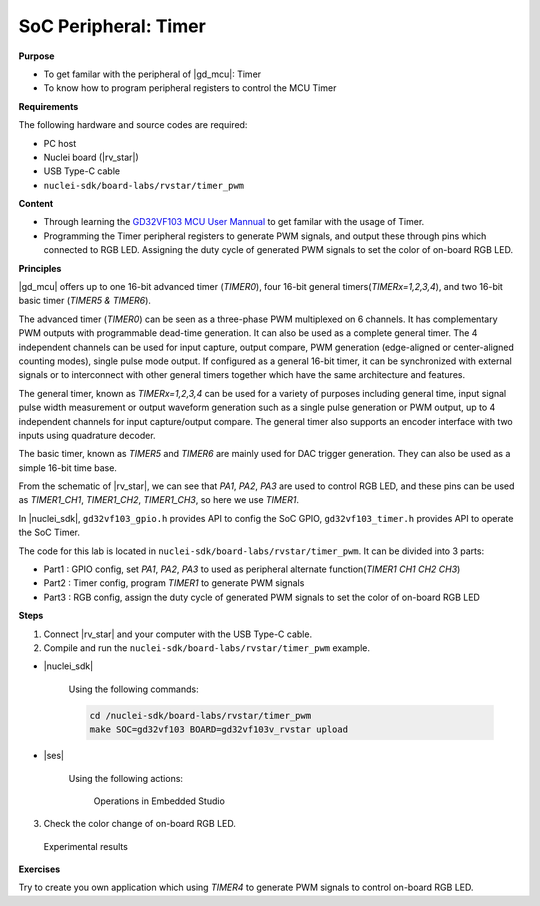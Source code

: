 .. _lab1_2:

SoC Peripheral: Timer
=====================

**Purpose**

- To get familar with the peripheral of |gd_mcu|: Timer
- To know how to program peripheral registers to control the MCU Timer

**Requirements**

The following hardware and source codes are required:

* PC host
* Nuclei board (|rv_star|)
* USB Type-C cable
* ``nuclei-sdk/board-labs/rvstar/timer_pwm`` 

**Content**

- Through learning the `GD32VF103 MCU User Mannual <https://github.com/riscv-mcu/GD32VF103_DataSheets/blob/master/GD32VF103_User_Manual_EN_V1.0.pdf>`_ to get familar with the usage of Timer.
- Programming the Timer peripheral registers to generate PWM signals, and output these through pins which connected to RGB LED. Assigning the duty cycle of generated PWM signals to set the color of on-board RGB LED.
    
    
**Principles**

|gd_mcu| offers up to one 16-bit advanced timer (*TIMER0*), four 16-bit general timers(*TIMERx=1,2,3,4*), and two 16-bit basic timer (*TIMER5 & TIMER6*).

The advanced timer (*TIMER0*) can be seen as a three-phase PWM multiplexed on 6 channels. It has complementary PWM outputs with programmable dead-time generation. It can also be used as a complete general timer. The 4 independent channels can be used for input capture, output compare, PWM generation (edge-aligned or center-aligned counting modes), single pulse mode output. If configured as a general 16-bit timer, it can be synchronized with external signals or to interconnect with other general timers together which have the same architecture and features.

The general timer, known as *TIMERx=1,2,3,4* can be used for a variety of purposes including general time, input signal pulse width measurement or output waveform generation such as a single pulse generation or PWM output, up to 4 independent channels for input capture/output compare. The general timer also supports an encoder interface with two inputs using quadrature decoder.

The basic timer, known as *TIMER5* and *TIMER6* are mainly used for DAC trigger generation. They can also be used as a simple 16-bit time base.

From the schematic of |rv_star|, we can see that *PA1*, *PA2*, *PA3* are used to control RGB LED, and these pins can be used as *TIMER1_CH1*, *TIMER1_CH2*, *TIMER1_CH3*, so here we use *TIMER1*.

In |nuclei_sdk|, ``gd32vf103_gpio.h`` provides API to config the SoC GPIO, ``gd32vf103_timer.h`` provides API to operate the SoC Timer.

The code for this lab is located in ``nuclei-sdk/board-labs/rvstar/timer_pwm``. It can be divided into 3 parts:

* Part1 : GPIO config, set *PA1*, *PA2*, *PA3* to used as peripheral alternate function(*TIMER1 CH1 CH2 CH3*)
* Part2 : Timer config, program *TIMER1* to generate PWM signals
* Part3 : RGB config, assign the duty cycle of generated PWM signals to set the color of on-board RGB LED

**Steps**

1. Connect |rv_star| and your computer with the USB Type-C cable.

2. Compile and run the ``nuclei-sdk/board-labs/rvstar/timer_pwm`` example.

* |nuclei_sdk|

    Using the following commands:

    .. code-block:: console

       cd /nuclei-sdk/board-labs/rvstar/timer_pwm
       make SOC=gd32vf103 BOARD=gd32vf103v_rvstar upload

* |ses|

    Using the following actions:

    .. _figure_lab1_2_1:

    .. figure:: /asserts/medias/lab1_2_fig1.jpg
       :width: 900
       :alt: lab1_2_fig1

       Operations in Embedded Studio

3. Check the color change of on-board RGB LED.

.. _figure_lab1_2_2:

.. figure:: /asserts/medias/lab1_2_fig2.jpg
   :width: 500
   :alt: lab1_2_fig2

   Experimental results


**Exercises**

Try to create you own application which using *TIMER4* to generate PWM signals to control on-board RGB LED.



